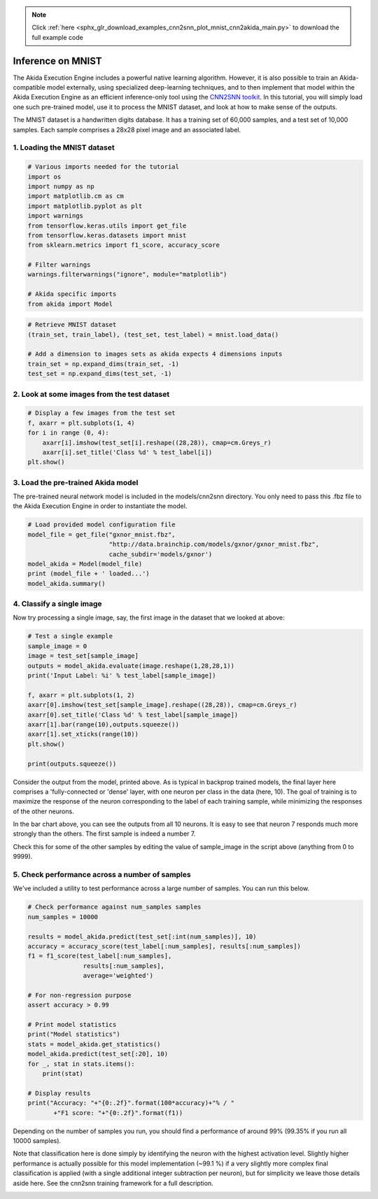 .. note::
    :class: sphx-glr-download-link-note

    Click :ref:`here <sphx_glr_download_examples_cnn2snn_plot_mnist_cnn2akida_main.py>` to download the full example code
.. rst-class:: sphx-glr-example-title

.. _sphx_glr_examples_cnn2snn_plot_mnist_cnn2akida_main.py:


Inference on MNIST
==================

The Akida Execution Engine includes a powerful native learning
algorithm. However, it is also possible to train an Akida-compatible
model externally, using specialized deep-learning techniques, and to
then implement that model within the Akida Execution Engine as an
efficient inference-only tool using the `CNN2SNN
toolkit <../../user_guide/cnn2snn.html>`__. In this tutorial, you will
simply load one such pre-trained model, use it to process the MNIST
dataset, and look at how to make sense of the outputs.

The MNIST dataset is a handwritten digits database. It has a training
set of 60,000 samples, and a test set of 10,000 samples. Each sample
comprises a 28x28 pixel image and an associated label.

1. Loading the MNIST dataset
~~~~~~~~~~~~~~~~~~~~~~~~~~~~



.. code-block:: default


    # Various imports needed for the tutorial
    import os
    import numpy as np
    import matplotlib.cm as cm
    import matplotlib.pyplot as plt
    import warnings
    from tensorflow.keras.utils import get_file
    from tensorflow.keras.datasets import mnist
    from sklearn.metrics import f1_score, accuracy_score

    # Filter warnings
    warnings.filterwarnings("ignore", module="matplotlib")

    # Akida specific imports
    from akida import Model









.. code-block:: default


    # Retrieve MNIST dataset
    (train_set, train_label), (test_set, test_label) = mnist.load_data()

    # Add a dimension to images sets as akida expects 4 dimensions inputs
    train_set = np.expand_dims(train_set, -1)
    test_set = np.expand_dims(test_set, -1)






.. rst-class:: sphx-glr-script-out

 Out:

 .. code-block:: none

    Downloading data from https://storage.googleapis.com/tensorflow/tf-keras-datasets/mnist.npz
        8192/11490434 [..............................] - ETA: 0s      245760/11490434 [..............................] - ETA: 2s     2211840/11490434 [====>.........................] - ETA: 0s     4595712/11490434 [==========>...................] - ETA: 0s     8511488/11490434 [=====================>........] - ETA: 0s    11493376/11490434 [==============================] - 0s 0us/step




2. Look at some images from the test dataset
~~~~~~~~~~~~~~~~~~~~~~~~~~~~~~~~~~~~~~~~~~~~



.. code-block:: default


    # Display a few images from the test set
    f, axarr = plt.subplots(1, 4)
    for i in range (0, 4):
        axarr[i].imshow(test_set[i].reshape((28,28)), cmap=cm.Greys_r)
        axarr[i].set_title('Class %d' % test_label[i])
    plt.show()





.. image:: /examples/cnn2snn/images/sphx_glr_plot_mnist_cnn2akida_main_001.png
    :class: sphx-glr-single-img





3. Load the pre-trained Akida model
~~~~~~~~~~~~~~~~~~~~~~~~~~~~~~~~~~~

The pre-trained neural network model is included in the models/cnn2snn
directory. You only need to pass this .fbz file to the Akida Execution
Engine in order to instantiate the model.



.. code-block:: default


    # Load provided model configuration file
    model_file = get_file("gxnor_mnist.fbz",
                          "http://data.brainchip.com/models/gxnor/gxnor_mnist.fbz",
                          cache_subdir='models/gxnor')
    model_akida = Model(model_file)
    print (model_file + ' loaded...')
    model_akida.summary()






.. rst-class:: sphx-glr-script-out

 Out:

 .. code-block:: none

    Downloading data from http://data.brainchip.com/models/gxnor/gxnor_mnist.fbz
      8192/731972 [..............................] - ETA: 1s     81920/731972 [==>...........................] - ETA: 0s    614400/731972 [========================>.....] - ETA: 0s    737280/731972 [==============================] - 0s 0us/step
    /root/.keras/models/gxnor/gxnor_mnist.fbz loaded...
    -------------------------------------------------------------------------------------------------------------------------
    Layer (type)           HW  Input shape   Output shape  Kernel shape  Learning (#classes)       #InConn/#Weights/ThFire   
    =========================================================================================================================
    conv_0_conv (InputConv yes [28, 28, 1]   [14, 14, 32]  (5 x 5 x 1)   N/A                       25 / 16 / 0               
    -------------------------------------------------------------------------------------------------------------------------
    conv_1_conv (Convoluti yes [14, 14, 32]  [7, 7, 64]    (5 x 5 x 32)  N/A                       800 / 476 / 0             
    -------------------------------------------------------------------------------------------------------------------------
    block2_dense (FullyCon yes [7, 7, 64]    [1, 1, 512]   N/A           N/A                       3136 / 1937 / 0           
    -------------------------------------------------------------------------------------------------------------------------
    block3_dense (FullyCon yes [1, 1, 512]   [1, 1, 10]    N/A           N/A                       512 / 327 / 0             
    -------------------------------------------------------------------------------------------------------------------------




4. Classify a single image
~~~~~~~~~~~~~~~~~~~~~~~~~~

Now try processing a single image, say, the first image in the dataset
that we looked at above:



.. code-block:: default


    # Test a single example
    sample_image = 0
    image = test_set[sample_image]
    outputs = model_akida.evaluate(image.reshape(1,28,28,1))
    print('Input Label: %i' % test_label[sample_image])

    f, axarr = plt.subplots(1, 2)
    axarr[0].imshow(test_set[sample_image].reshape((28,28)), cmap=cm.Greys_r)
    axarr[0].set_title('Class %d' % test_label[sample_image])
    axarr[1].bar(range(10),outputs.squeeze())
    axarr[1].set_xticks(range(10))
    plt.show()

    print(outputs.squeeze())





.. image:: /examples/cnn2snn/images/sphx_glr_plot_mnist_cnn2akida_main_002.png
    :class: sphx-glr-single-img


.. rst-class:: sphx-glr-script-out

 Out:

 .. code-block:: none

    Input Label: 7
    [-31. -44. -52. -36. -32. -44. -21.  44. -54. -48.]




Consider the output from the model, printed above. As is typical in
backprop trained models, the final layer here comprises a
'fully-connected or 'dense' layer, with one neuron per class in the
data (here, 10). The goal of training is to maximize the response of the
neuron corresponding to the label of each training sample, while
minimizing the responses of the other neurons.

In the bar chart above, you can see the outputs from all 10 neurons. It
is easy to see that neuron 7 responds much more strongly than the
others. The first sample is indeed a number 7.

Check this for some of the other samples by editing the value of
sample_image in the script above (anything from 0 to 9999).


5. Check performance across a number of samples
~~~~~~~~~~~~~~~~~~~~~~~~~~~~~~~~~~~~~~~~~~~~~~~

We've included a utility to test performance across a large number of
samples. You can run this below.



.. code-block:: default


    # Check performance against num_samples samples
    num_samples = 10000

    results = model_akida.predict(test_set[:int(num_samples)], 10)
    accuracy = accuracy_score(test_label[:num_samples], results[:num_samples])
    f1 = f1_score(test_label[:num_samples],
                   results[:num_samples],
                   average='weighted')

    # For non-regression purpose
    assert accuracy > 0.99

    # Print model statistics
    print("Model statistics")
    stats = model_akida.get_statistics()
    model_akida.predict(test_set[:20], 10)
    for _, stat in stats.items():
        print(stat)

    # Display results
    print("Accuracy: "+"{0:.2f}".format(100*accuracy)+"% / "
           +"F1 score: "+"{0:.2f}".format(f1))






.. rst-class:: sphx-glr-script-out

 Out:

 .. code-block:: none

    Model statistics
    Layer (type)                  output sparsity     
    conv_0_conv (InputConvolution 0.83                
    Layer (type)                  input sparsity      output sparsity     ops                 
    conv_1_conv (Convolutional)   0.83                0.84                1658320             
    Layer (type)                  input sparsity      output sparsity     ops                 
    block2_dense (FullyConnected) 0.84                0.83                251571              
    Layer (type)                  input sparsity      output sparsity     ops                 
    block3_dense (FullyConnected) 0.83                0.00                861                 
    Accuracy: 99.40% / F1 score: 0.99




Depending on the number of samples you run, you should find a
performance of around 99% (99.35% if you run all 10000 samples).

Note that classification here is done simply by identifying the neuron
with the highest activation level. Slightly higher performance is
actually possible for this model implementation (~99.1 %) if a very
slightly more complex final classification is applied (with a single
additional integer subtraction per neuron), but for simplicity we leave
those details aside here. See the cnn2snn training framework for a full
description.



.. rst-class:: sphx-glr-timing

   **Total running time of the script:** ( 0 minutes  3.859 seconds)


.. _sphx_glr_download_examples_cnn2snn_plot_mnist_cnn2akida_main.py:


.. only :: html

 .. container:: sphx-glr-footer
    :class: sphx-glr-footer-example



  .. container:: sphx-glr-download

     :download:`Download Python source code: plot_mnist_cnn2akida_main.py <plot_mnist_cnn2akida_main.py>`



  .. container:: sphx-glr-download

     :download:`Download Jupyter notebook: plot_mnist_cnn2akida_main.ipynb <plot_mnist_cnn2akida_main.ipynb>`


.. only:: html

 .. rst-class:: sphx-glr-signature

    `Gallery generated by Sphinx-Gallery <https://sphinx-gallery.github.io>`_
